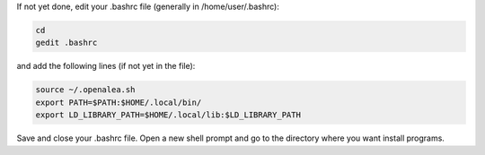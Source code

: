 If not yet done, edit your .bashrc file (generally in /home/user/.bashrc):

.. code-block:: bash

  cd
  gedit .bashrc

and add the following lines (if not yet in the file):

.. code-block:: bash

  source ~/.openalea.sh
  export PATH=$PATH:$HOME/.local/bin/
  export LD_LIBRARY_PATH=$HOME/.local/lib:$LD_LIBRARY_PATH

Save and close your .bashrc file. Open a new shell prompt and go to the directory where you want install programs.

